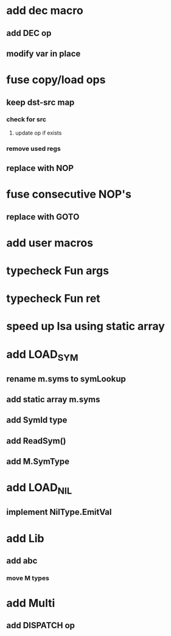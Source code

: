 * add dec macro
** add DEC op
** modify var in place
* fuse copy/load ops
** keep dst-src map
*** check for src
**** update op if exists
*** remove used regs
** replace with NOP
* fuse consecutive NOP's
** replace with GOTO
* add user macros
* typecheck Fun args
* typecheck Fun ret
* speed up Isa using static array
* add LOAD_SYM
** rename m.syms to symLookup
** add static array m.syms
** add SymId type
** add ReadSym()
** add M.SymType
* add LOAD_NIL
** implement NilType.EmitVal
* add Lib
** add abc
*** move M types
* add Multi
** add DISPATCH op
